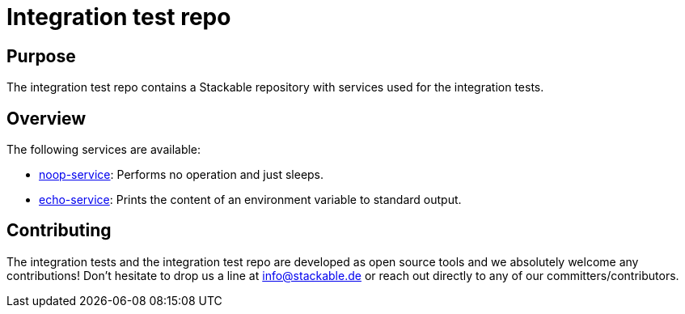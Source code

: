 = Integration test repo

== Purpose
The integration test repo contains a Stackable repository with services
used for the integration tests.

== Overview
The following services are available:

* link:noop-service/README.adoc[noop-service]:
  Performs no operation and just sleeps.
* link:echo-service/README.adoc[echo-service]:
  Prints the content of an environment variable to standard output.

== Contributing
The integration tests and the integration test repo are developed as open
source tools and we absolutely welcome any contributions! Don't hesitate
to drop us a line at info@stackable.de or reach out directly to any of our
committers/contributors.
